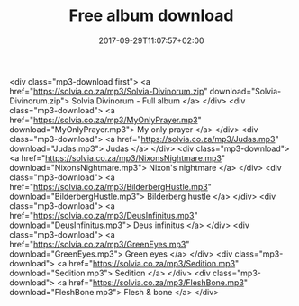 #+TITLE: Free album download
#+DATE: 2017-09-29T11:07:57+02:00
#+URL: "/sedition/"
#+DRAFT: false

<div class="mp3-download first">
  <a href="https://solvia.co.za/mp3/Solvia-Divinorum.zip" download="Solvia-Divinorum.zip">
    Solvia Divinorum - Full album
  </a>
</div>
<div class="mp3-download">
  <a href="https://solvia.co.za/mp3/MyOnlyPrayer.mp3" download="MyOnlyPrayer.mp3">
    My only prayer
  </a>
</div>
<div class="mp3-download">
  <a href="https://solvia.co.za/mp3/Judas.mp3" download="Judas.mp3">
    Judas
  </a>
</div>
<div class="mp3-download">
  <a href="https://solvia.co.za/mp3/NixonsNightmare.mp3" download="NixonsNightmare.mp3">
    Nixon's nightmare
  </a>
</div>
<div class="mp3-download">
  <a href="https://solvia.co.za/mp3/BilderbergHustle.mp3" download="BilderbergHustle.mp3">
    Bilderberg hustle
  </a>
</div>
<div class="mp3-download">
  <a href="https://solvia.co.za/mp3/DeusInfinitus.mp3" download="DeusInfinitus.mp3">
    Deus infinitus
  </a>
</div>
<div class="mp3-download">
  <a href="https://solvia.co.za/mp3/GreenEyes.mp3" download="GreenEyes.mp3">
    Green eyes
  </a>
</div>
<div class="mp3-download">
  <a href="https://solvia.co.za/mp3/Sedition.mp3" download="Sedition.mp3">
    Sedition
  </a>
</div>
<div class="mp3-download">
  <a href="https://solvia.co.za/mp3/FleshBone.mp3" download="FleshBone.mp3">
    Flesh & bone
  </a>
</div>

